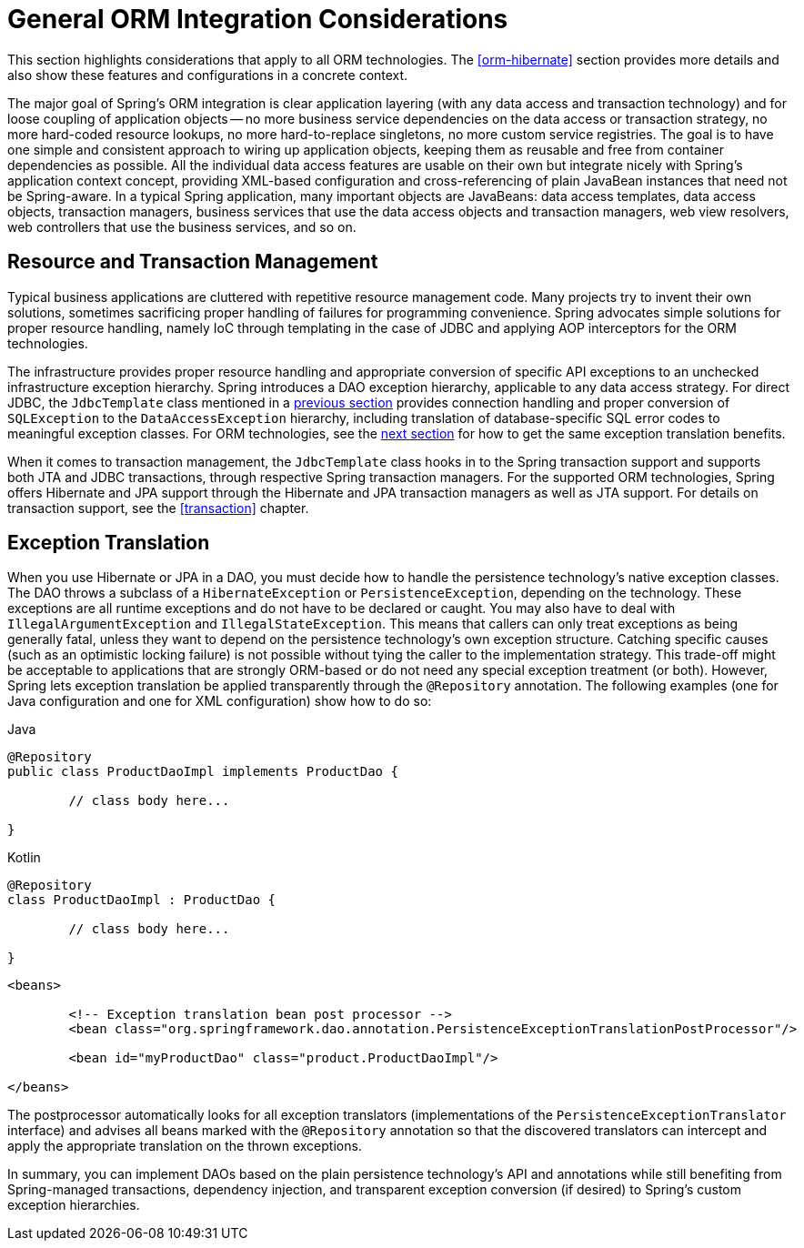 [[orm-general]]
= General ORM Integration Considerations

This section highlights considerations that apply to all ORM technologies.
The <<orm-hibernate>> section provides more details and also show these features and
configurations in a concrete context.

The major goal of Spring's ORM integration is clear application layering (with any data
access and transaction technology) and for loose coupling of application objects -- no
more business service dependencies on the data access or transaction strategy, no more
hard-coded resource lookups, no more hard-to-replace singletons, no more custom service
registries. The goal is to have one simple and consistent approach to wiring up application objects, keeping
them as reusable and free from container dependencies as possible. All the individual
data access features are usable on their own but integrate nicely with Spring's
application context concept, providing XML-based configuration and cross-referencing of
plain JavaBean instances that need not be Spring-aware. In a typical Spring application,
many important objects are JavaBeans: data access templates, data access objects,
transaction managers, business services that use the data access objects and transaction
managers, web view resolvers, web controllers that use the business services, and so on.


[[orm-resource-mngmnt]]
== Resource and Transaction Management

Typical business applications are cluttered with repetitive resource management code.
Many projects try to invent their own solutions, sometimes sacrificing proper handling
of failures for programming convenience. Spring advocates simple solutions for proper
resource handling, namely IoC through templating in the case of JDBC and applying AOP
interceptors for the ORM technologies.

The infrastructure provides proper resource handling and appropriate conversion of
specific API exceptions to an unchecked infrastructure exception hierarchy. Spring
introduces a DAO exception hierarchy, applicable to any data access strategy. For direct
JDBC, the `JdbcTemplate` class mentioned in a <<jdbc-JdbcTemplate, previous section>>
provides connection handling and proper conversion of `SQLException` to the
`DataAccessException` hierarchy, including translation of database-specific SQL error
codes to meaningful exception classes. For ORM technologies, see the
<<orm-exception-translation, next section>> for how to get the same exception
translation benefits.

When it comes to transaction management, the `JdbcTemplate` class hooks in to the Spring
transaction support and supports both JTA and JDBC transactions, through respective
Spring transaction managers. For the supported ORM technologies, Spring offers Hibernate
and JPA support through the Hibernate and JPA transaction managers as well as JTA support.
For details on transaction support, see the <<transaction>> chapter.


[[orm-exception-translation]]
== Exception Translation

When you use Hibernate or JPA in a DAO, you must decide how to handle the persistence
technology's native exception classes. The DAO throws a subclass of a `HibernateException`
or `PersistenceException`, depending on the technology. These exceptions are all runtime
exceptions and do not have to be declared or caught. You may also have to deal with
`IllegalArgumentException` and `IllegalStateException`. This means that callers can only
treat exceptions as being generally fatal, unless they want to depend on the persistence
technology's own exception structure. Catching specific causes (such as an optimistic
locking failure) is not possible without tying the caller to the implementation strategy.
This trade-off might be acceptable to applications that are strongly ORM-based or
do not need any special exception treatment (or both). However, Spring lets exception
translation be applied transparently through the `@Repository` annotation. The following
examples (one for Java configuration and one for XML configuration) show how to do so:

[source,java,indent=0,subs="verbatim,quotes",role="primary"]
.Java
----
	@Repository
	public class ProductDaoImpl implements ProductDao {

		// class body here...

	}
----
[source,kotlin,indent=0,subs="verbatim,quotes",role="secondary"]
.Kotlin
----
	@Repository
	class ProductDaoImpl : ProductDao {

		// class body here...

	}
----

[source,xml,indent=0,subs="verbatim,quotes"]
----
	<beans>

		<!-- Exception translation bean post processor -->
		<bean class="org.springframework.dao.annotation.PersistenceExceptionTranslationPostProcessor"/>

		<bean id="myProductDao" class="product.ProductDaoImpl"/>

	</beans>
----

The postprocessor automatically looks for all exception translators (implementations of
the `PersistenceExceptionTranslator` interface) and advises all beans marked with the
`@Repository` annotation so that the discovered translators can intercept and apply the
appropriate translation on the thrown exceptions.

In summary, you can implement DAOs based on the plain persistence technology's API and
annotations while still benefiting from Spring-managed transactions, dependency
injection, and transparent exception conversion (if desired) to Spring's custom
exception hierarchies.




